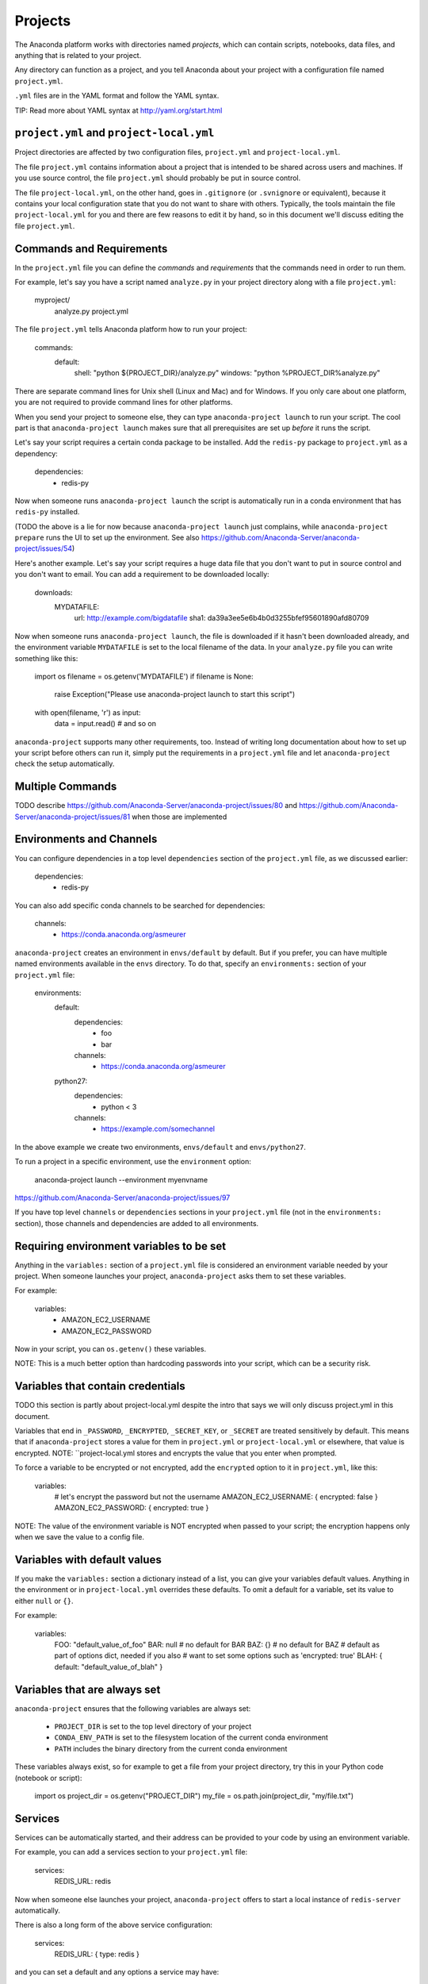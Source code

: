 ========
Projects
========

The Anaconda platform works with directories named *projects*,
which can contain scripts, notebooks, data files, and anything
that is related to your project.

Any directory can function as a project, and you tell Anaconda
about your project with a configuration file named
``project.yml``.

``.yml`` files are in the YAML format and follow the YAML syntax.

TIP: Read more about YAML syntax at http://yaml.org/start.html

``project.yml`` and ``project-local.yml``
=========================================

Project directories are affected by two configuration files,
``project.yml`` and ``project-local.yml``.

The file ``project.yml`` contains information about a project that
is intended to be shared across users and machines. If you use
source control, the file ``project.yml`` should probably be put in
source control.

The file ``project-local.yml``, on the other hand, goes in
``.gitignore`` (or ``.svnignore`` or equivalent), because it
contains your local configuration state that you do not
want to share with others. Typically, the tools maintain the file
``project-local.yml`` for you and there are few reasons to edit
it by hand, so in this document we'll discuss editing the file
``project.yml``.

Commands and Requirements
=========================

In the ``project.yml`` file you can define the *commands* and
*requirements* that the commands need in order to run them.

For example, let's say you have a script named ``analyze.py``
in your project directory along with a file ``project.yml``:

  myproject/
     analyze.py
     project.yml

The file ``project.yml`` tells Anaconda platform how to run
your project:

  commands:
    default:
      shell: "python ${PROJECT_DIR}/analyze.py"
      windows: "python %PROJECT_DIR%\analyze.py"

There are separate command lines for Unix shell (Linux and
Mac) and for Windows. If you only care about one platform, you
are not required to provide command lines for other platforms.

When you send your project to someone else, they can type
``anaconda-project launch`` to run your script. The cool part
is that ``anaconda-project launch`` makes sure that all
prerequisites are set up *before* it runs the script.

Let's say your script requires a certain conda package to be
installed. Add the ``redis-py`` package to ``project.yml`` as a
dependency:

  dependencies:
    - redis-py

Now when someone runs ``anaconda-project launch`` the script is
automatically run in a conda environment that has ``redis-py``
installed.

(TODO the above is a lie for now because ``anaconda-project
launch`` just complains, while ``anaconda-project prepare`` runs
the UI to set up the environment. See also
https://github.com/Anaconda-Server/anaconda-project/issues/54)

Here's another example. Let's say your script requires a huge
data file that you don't want to put in source control and
you don't want to email. You can add a requirement to be
downloaded locally:

  downloads:
    MYDATAFILE:
      url: http://example.com/bigdatafile
      sha1: da39a3ee5e6b4b0d3255bfef95601890afd80709

Now when someone runs ``anaconda-project launch``, the file is
downloaded if it hasn't been downloaded already, and the
environment variable ``MYDATAFILE`` is set to the local
filename of the data. In your ``analyze.py`` file you can write
something like this:

   import os
   filename = os.getenv('MYDATAFILE')
   if filename is None:
     raise Exception("Please use anaconda-project launch to start this script")
   with open(filename, 'r') as input:
     data = input.read()
     # and so on

``anaconda-project`` supports many other requirements,
too. Instead of writing long documentation about how to set up
your script before others can run it, simply put the requirements in
a ``project.yml`` file and let ``anaconda-project`` check the setup
automatically.

Multiple Commands
=================

TODO describe
https://github.com/Anaconda-Server/anaconda-project/issues/80
and https://github.com/Anaconda-Server/anaconda-project/issues/81
when those are implemented

Environments and Channels
=========================

You can configure dependencies in a top level ``dependencies``
section of the ``project.yml`` file, as we discussed earlier:

  dependencies:
    - redis-py

You can also add specific conda channels to be searched for
dependencies:

  channels:
    - https://conda.anaconda.org/asmeurer

``anaconda-project`` creates an environment in ``envs/default``
by default. But if you prefer, you can have
multiple named environments available in the ``envs``
directory. To do that, specify an ``environments:`` section of
your ``project.yml`` file:

  environments:
    default:
      dependencies:
        - foo
        - bar
      channels:
        - https://conda.anaconda.org/asmeurer
    python27:
      dependencies:
        - python < 3
      channels:
        - https://example.com/somechannel

In the above example we create two environments, ``envs/default``
and ``envs/python27``.

To run a project in a specific environment, use the ``environment`` option:

  anaconda-project launch --environment myenvname

https://github.com/Anaconda-Server/anaconda-project/issues/97

If you have top level ``channels`` or ``dependencies`` sections
in your ``project.yml`` file (not in the ``environments:`` section),
those channels and dependencies are added to all environments.


Requiring environment variables to be set
=========================================

Anything in the ``variables:`` section of a ``project.yml`` file
is considered an environment variable needed by your project.
When someone launches your project, ``anaconda-project`` asks
them to set these variables.

For example:

  variables:
    - AMAZON_EC2_USERNAME
    - AMAZON_EC2_PASSWORD

Now in your script, you can ``os.getenv()`` these variables.

NOTE: This is a much better option than hardcoding passwords into your
script, which can be a security risk.


Variables that contain credentials
==================================

TODO this section is partly about project-local.yml despite the
intro that says we will only discuss project.yml in this document.

Variables that end in ``_PASSWORD``, ``_ENCRYPTED``,
``_SECRET_KEY``, or ``_SECRET`` are treated sensitively by
default. This means that if ``anaconda-project`` stores a value
for them in ``project.yml`` or ``project-local.yml`` or elsewhere,
that value is encrypted. NOTE: ``project-local.yml stores and
encrypts the value that you enter when prompted.

To force a variable to be encrypted or not encrypted, add the
``encrypted`` option to it in ``project.yml``, like this:

  variables:
    # let's encrypt the password but not the username
    AMAZON_EC2_USERNAME: { encrypted: false }
    AMAZON_EC2_PASSWORD: { encrypted: true }

NOTE: The value of the environment variable is NOT encrypted
when passed to your script; the encryption happens only when we
save the value to a config file.


Variables with default values
=============================

If you make the ``variables:`` section a dictionary instead of a
list, you can give your variables default values. Anything
in the environment or in ``project-local.yml`` overrides
these defaults. To omit a default for a variable, set
its value to either ``null`` or ``{}``.

For example:

  variables:
    FOO: "default_value_of_foo"
    BAR: null # no default for BAR
    BAZ: {} # no default for BAZ
    # default as part of options dict, needed if you also
    # want to set some options such as 'encrypted: true'
    BLAH: { default: "default_value_of_blah" }


Variables that are always set
=============================

``anaconda-project`` ensures that the following variables
are always set:

 * ``PROJECT_DIR`` is set to the top level directory of your
   project
 * ``CONDA_ENV_PATH`` is set to the filesystem location of
   the current conda environment
 * ``PATH`` includes the binary directory from the current
   conda environment

These variables always exist, so for example to get a
file from your project directory, try this in your Python code
(notebook or script):

  import os
  project_dir = os.getenv("PROJECT_DIR")
  my_file = os.path.join(project_dir, "my/file.txt")


Services
========

Services can be automatically started, and their address
can be provided to your code by using an environment variable.

For example, you can add a services section to your ``project.yml`` file:

  services:
    REDIS_URL: redis

Now when someone else launches your project, ``anaconda-project``
offers to start a local instance of ``redis-server`` automatically.

There is also a long form of the above service configuration:

  services:
    REDIS_URL: { type: redis }

and you can set a default and any options a service may have:

  services:
    REDIS_URL:
       type: redis
       default: "redis://localhost:5895"

The full list of supported services includes:

 * REDIS_URL
 * (TODO right now it's only ``REDIS_URL`` of course, haven't added
more!)
 * TODO DB_URL
 * TODO BLAZE_URL


File Downloads
==============

The ``downloads:`` section of the ``project.yml`` file lets you define
environment variables that point to downloaded files. For example:

  downloads:
    MYDATAFILE:
      url: http://example.com/bigdatafile
      sha1: da39a3ee5e6b4b0d3255bfef95601890afd80709

Rather than `sha1`, you can use whatever integrity hash you have;
supported hashes are ``md5``, ``sha1``, ``sha224``, ``sha256``,
``sha384``, ``sha512``.

NOTE: The download is checked for integrity ONLY if you specify a hash.

You can also specify a filename to download to, relative to your
project directory. For example:

  downloads:
    MYDATAFILE:
      url: http://example.com/bigdatafile
      filename: myfile.csv

This downloads to ``myfile.csv``, so if your project is in
``/home/mystuff/foo`` and the download succeeds, ``MYDATAFILE``
is set to ``/home/mystuff/foo/myfile.csv``.

If you do not specify a filename, ``anaconda-project`` picks a
reasonable default based on the URL.

To avoid the automated download, it's also possible for someone to
launch your project with an existing file path in the environment;
on Linux or Mac, that looks like:

  MYDATAFILE=/my/already/downloaded/file.csv anaconda-project launch

Anaconda Project can auto-unzip a zip file as it is downloaded.
This is the default if the the URL path ends in ".zip"
unless the filename also ends in ".zip". For URLs that do not
end in ".zip", or to change the default, you can specify the "unzip"
flag:

  downloads:
    MYDATAFILE:
      url: http://example.com/bigdatafile
      unzip: true

The ``filename`` is used as a directory and the zip file is unpacked
into the same directory, unless the zip contains a
single file or directory with the same name as ``filename``. In that
case, then the two are consolidated.

EXAMPLE: If your zip file contains a single directory
``foo`` with file ``bar`` inside that, and you specify downloading
to filename ``foo``, then you'll get ``PROJECT_DIR/foo/bar``, not
``PROJECT_DIR/foo/foo/bar``.


Describing the Project
======================

By default, Anaconda names your project with the same name as
the directory in which it is located. You can give it a
different name though in ``project.yml``:

  name: myproject

You can also have an icon file, relative to the project directory:

  icon: images/myicon.png

This is used by graphical tools in the Anaconda platform,
when showing a list of projects.


No need to edit ``project.yml`` directly
========================================

You can edit ``project.yml`` with the ``anaconda-project`` command.

To add a download to ``project.yml``:

  anaconda-project add-download MYFILE http://example.com/myfile

To add a dependency:

  anaconda-project add-dependencies redis-py

To ask for a running Redis instance:

  anaconda-project add-service redis


Fallback to meta.yaml
=====================

If you package your project with conda, you may have some
information already in ``conda.recipe/meta.yaml``;
``anaconda-project`` uses some of this information too, so you
do not need to duplicate this information in ``project.yml``.

``anaconda-project`` currently reads these fields in ``meta.yaml``:

 * `package: name:`
 * `app: entry:`
 * `app: icon:`

For more about ``meta.yaml`` see http://conda.pydata.org/docs/building/meta-yaml.html
